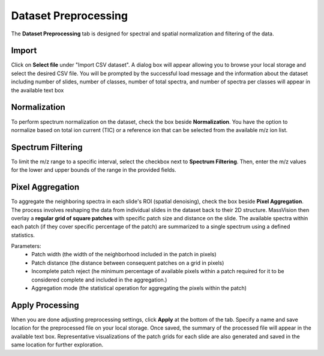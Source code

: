 Dataset Preprocessing
#####
The **Dataset Preprocessing** tab is designed for spectral and spatial normalization and filtering of the data.


Import 
---------
Click on **Select file** under "Import CSV dataset". A dialog box will appear allowing you to browse your local storage and select the desired CSV file. You will be prompted by the successful load message and the information about the dataset including number of slides, number of classes, number of total spectra, and number of spectra per classes will appear in the available text box


Normalization 
---------
To perform spectrum normalization on the dataset, check the box beside **Normalization**. You have the option to normalize based on total ion current (TIC) or a reference ion that can be selected from the available m/z ion list.


Spectrum Filtering
----------
To limit the m/z range to a specific interval, select the checkbox next to **Spectrum Filtering**. Then, enter the m/z values for the lower and upper bounds of the range in the provided fields.


Pixel Aggregation
--------
To aggregate the neighboring spectra in each slide's ROI (spatial denoising), check the box beside **Pixel Aggregation**. The process involves reshaping the data from individual slides in the dataset back to their 2D structure. MassVision then overlay a **regular grid of square patches** with specific patch size and distance on the slide. The available spectra within each patch (if they cover specific percentage of the patch) are summarized to a single spectrum using a defined statistics.

Parameters:
    - Patch width (the width of the neighborhood included in the patch in pixels)
    - Patch distance (the distance between consequent patches on a grid in pixels)
    - Incomplete patch reject (he minimum percentage of available pixels within a patch required for it to be considered complete and included in the aggregation.)
    - Aggregation mode (the statistical operation for aggregating the pixels within the patch)

Apply Processing 
-----------
When you are done adjusting preprocessing settings, click **Apply** at the bottom of the tab. Specify a name and save location for the preprocessed file on your local storage. Once saved, the summary of the processed file will appear in the available text box. Representative visualizations of the patch grids for each slide are also generated and saved in the same location for further exploration.

